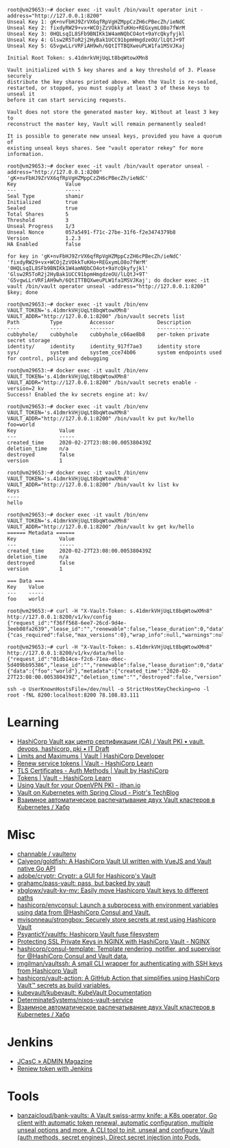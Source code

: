 :PROPERTIES:
:ID:       f9e6f01d-331c-40e9-9283-8e347646a652
:END:
#+begin_example
root@vm29653:~# docker exec -it vault /bin/vault operator init -address="http://127.0.0.1:8200" 
Unseal Key 1: gK+nvFbHJ9ZrVX6qfRpVgHZMppCzZH6cPBecZh/ieNdC
Unseal Key 2: fixdyRW29+vx+WCOjZzVOkkTuKHo+REGxymLO8o7fWrM
Unseal Key 3: 0HQLsqIL8SFb9BNIKk1W4amNQbCO4ot+9aYcQkyfyjkl
Unseal Key 4: Glsw2R5ToR2j2HyBak1UCC91bpmHmgdzeOU/lLQtJ+9T
Unseal Key 5: G5vgwLLrVRFiAH9wh/6QtITTBQXweuPLW1fa1MSVJKaj

Initial Root Token: s.41dmrkVHjUqLt8bqWtowXMn8

Vault initialized with 5 key shares and a key threshold of 3. Please securely
distribute the key shares printed above. When the Vault is re-sealed,
restarted, or stopped, you must supply at least 3 of these keys to unseal it
before it can start servicing requests.

Vault does not store the generated master key. Without at least 3 key to
reconstruct the master key, Vault will remain permanently sealed!

It is possible to generate new unseal keys, provided you have a quorum of
existing unseal keys shares. See "vault operator rekey" for more information.

root@vm29653:~# docker exec -it vault /bin/vault operator unseal -address="http://127.0.0.1:8200" 'gK+nvFbHJ9ZrVX6qfRpVgHZMppCzZH6cPBecZh/ieNdC'
Key                Value
---                -----
Seal Type          shamir
Initialized        true
Sealed             true
Total Shares       5
Threshold          3
Unseal Progress    1/3
Unseal Nonce       057a5491-f71c-27be-31f6-f2e3474379b8
Version            1.2.3
HA Enabled         false

for key in 'gK+nvFbHJ9ZrVX6qfRpVgHZMppCzZH6cPBecZh/ieNdC' 'fixdyRW29+vx+WCOjZzVOkkTuKHo+REGxymLO8o7fWrM' '0HQLsqIL8SFb9BNIKk1W4amNQbCO4ot+9aYcQkyfyjkl' 'Glsw2R5ToR2j2HyBak1UCC91bpmHmgdzeOU/lLQtJ+9T' 'G5vgwLLrVRFiAH9wh/6QtITTBQXweuPLW1fa1MSVJKaj'; do docker exec -it vault /bin/vault operator unseal -address="http://127.0.0.1:8200" $key; done

root@vm29653:~# docker exec -it vault /bin/env VAULT_TOKEN='s.41dmrkVHjUqLt8bqWtowXMn8' VAULT_ADDR="http://127.0.0.1:8200" /bin/vault secrets list
Path          Type         Accessor              Description
----          ----         --------              -----------
cubbyhole/    cubbyhole    cubbyhole_c66ae8b8    per-token private secret storage
identity/     identity     identity_917f7ae3     identity store
sys/          system       system_cce74b06       system endpoints used for control, policy and debugging

root@vm29653:~# docker exec -it vault /bin/env VAULT_TOKEN='s.41dmrkVHjUqLt8bqWtowXMn8' VAULT_ADDR="http://127.0.0.1:8200" /bin/vault secrets enable -version=2 kv
Success! Enabled the kv secrets engine at: kv/

root@vm29653:~# docker exec -it vault /bin/env VAULT_TOKEN='s.41dmrkVHjUqLt8bqWtowXMn8' VAULT_ADDR="http://127.0.0.1:8200" /bin/vault kv put kv/hello foo=world
Key              Value
---              -----
created_time     2020-02-27T23:08:00.005380439Z
deletion_time    n/a
destroyed        false
version          1

root@vm29653:~# docker exec -it vault /bin/env VAULT_TOKEN='s.41dmrkVHjUqLt8bqWtowXMn8' VAULT_ADDR="http://127.0.0.1:8200" /bin/vault kv list kv
Keys
----
hello

root@vm29653:~# docker exec -it vault /bin/env VAULT_TOKEN='s.41dmrkVHjUqLt8bqWtowXMn8' VAULT_ADDR="http://127.0.0.1:8200" /bin/vault kv get kv/hello
====== Metadata ======
Key              Value
---              -----
created_time     2020-02-27T23:08:00.005380439Z
deletion_time    n/a
destroyed        false
version          1

=== Data ===
Key    Value
---    -----
foo    world

root@vm29653:~# curl -H "X-Vault-Token: s.41dmrkVHjUqLt8bqWtowXMn8" http://127.0.0.1:8200/v1/kv/config
{"request_id":"f36ff568-6ee7-26cd-9d4e-3eeb08fa2639","lease_id":"","renewable":false,"lease_duration":0,"data":{"cas_required":false,"max_versions":0},"wrap_info":null,"warnings":null,"auth":null}

root@vm29653:~# curl -H "X-Vault-Token: s.41dmrkVHjUqLt8bqWtowXMn8" http://127.0.0.1:8200/v1/kv/data/hello
{"request_id":"01db14ce-f2c6-71ea-d6ec-5d409bb95386","lease_id":"","renewable":false,"lease_duration":0,"data":{"data":{"foo":"world"},"metadata":{"created_time":"2020-02-27T23:08:00.005380439Z","deletion_time":"","destroyed":false,"version":1}},"wrap_info":null,"warnings":null,"auth":null}

ssh -o UserKnownHostsFile=/dev/null -o StrictHostKeyChecking=no -l root -fNL 8200:localhost:8200 78.108.83.111
#+end_example

* Learning
- [[https://itdraft.ru/2020/12/02/hashicorp-vault-kak-czentr-sertifikaczii-ca-vault-pki/][HashiCorp Vault как центр сертификации (CA) / Vault PKI • vault, devops, hashicorp, pki • IT Draft]]
- [[https://developer.hashicorp.com/vault/docs/internals/limits][Limits and Maximums | Vault | HashiCorp Developer]]
- [[https://learn.hashicorp.com/tutorials/vault/tokens#renew-service-tokens][Renew service tokens | Vault - HashiCorp Learn]]
- [[https://www.vaultproject.io/docs/auth/cert][TLS Certificates - Auth Methods | Vault by HashiCorp]]
- [[https://learn.hashicorp.com/tutorials/vault/tokens][Tokens | Vault - HashiCorp Learn]]
- [[https://jthan.io/blog/using-vault-for-your-openvpn-pki/][Using Vault for your OpenVPN PKI - jthan.io]]
- [[https://piotrminkowski.com/2021/12/30/vault-on-kubernetes-with-spring-cloud/][Vault on Kubernetes with Spring Cloud - Piotr's TechBlog]]
- [[https://habr.com/ru/company/nixys/blog/578870/][Взаимное автоматическое распечатывание двух Vault кластеров в Kubernetes / Хабр]]

* Misc

- [[https://github.com/channable/vaultenv][channable / vaultenv]]
- [[https://github.com/Caiyeon/goldfish][Caiyeon/goldfish: A HashiCorp Vault UI written with VueJS and Vault native Go API]]
- [[https://github.com/adobe/cryptr][adobe/cryptr: Cryptr: a GUI for Hashicorp's Vault]]
- [[https://github.com/grahamc/pass-vault][grahamc/pass-vault: pass, but backed by vault]]
- [[https://github.com/xbglowx/vault-kv-mv][xbglowx/vault-kv-mv: Easily move Hashicorp Vault keys to different paths]]
- [[https://github.com/hashicorp/envconsul][hashicorp/envconsul: Launch a subprocess with environment variables using data from @HashiCorp Consul and Vault.]]
- [[https://github.com/mvisonneau/strongbox][mvisonneau/strongbox: Securely store secrets at rest using Hashicorp Vault]]
- [[https://github.com/PsyanticY/vaultfs][PsyanticY/vaultfs: Hashicorp Vault fuse filesystem]]
- [[https://www.nginx.com/blog/protecting-ssl-private-keys-nginx-hashicorp-vault/][Protecting SSL Private Keys in NGINX with HashiCorp Vault - NGINX]]
- [[https://github.com/hashicorp/consul-template][hashicorp/consul-template: Template rendering, notifier, and supervisor for @HashiCorp Consul and Vault data.]]
- [[https://github.com/jmgilman/vaultssh][jmgilman/vaultssh: A small CLI wrapper for authenticating with SSH keys from Hashicorp Vault]]
- [[https://github.com/hashicorp/vault-action][hashicorp/vault-action: A GitHub Action that simplifies using HashiCorp Vault™ secrets as build variables.]]
- [[https://github.com/kubevault/kubevault][kubevault/kubevault: KubeVault Documentation]]
- [[https://github.com/DeterminateSystems/nixos-vault-service][DeterminateSystems/nixos-vault-service]]
- [[https://habr.com/ru/company/nixys/blog/578870/][Взаимное автоматическое распечатывание двух Vault кластеров в Kubernetes / Хабр]]

* Jenkins
- [[https://www.admin-magazine.com/Archive/2019/51/Jenkins-Configuration-as-Code/(offset)/3][JCasC » ADMIN Magazine]]
- [[https://groups.google.com/g/vault-tool/c/ZTEb5ziRsng/m/du69_G7UAwAJ][Reniew token with Jenkins]]

* Tools
- [[https://github.com/banzaicloud/bank-vaults][banzaicloud/bank-vaults: A Vault swiss-army knife: a K8s operator, Go client with automatic token renewal, automatic configuration, multiple unseal options and more. A CLI tool to init, unseal and configure Vault (auth methods, secret engines). Direct secret injection into Pods.]]
